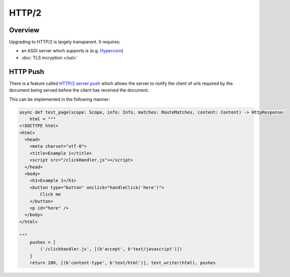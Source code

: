 HTTP/2
======

Overview
--------

Upgrading to HTTP/2 is largely transparent. It requires:

* an ASGI server which supports is (e.g. `Hypercorn <https://pgjones.gitlab.io/hypercorn/>`_)
* :doc:`TLS incryption </ssl>`

HTTP Push
---------

There is a feature called `HTTP/2 server push <https://en.wikipedia.org/wiki/HTTP/2_Server_Push>`_ which allows the server to notify the client of urls
required by the document being served before the client has received the document.

This can be implemented in the following manner:

.. code-block:: python

    async def test_page(scope: Scope, info: Info, matches: RouteMatches, content: Content) -> HttpResponse:
        html = """
    <!DOCTYPE html>
    <html>
      <head>
        <meta charset="utf-8">
        <title>Example 1</title>
        <script src="/clickHandler.js"></script>
      </head>
      <body>
        <h1>Example 1</h1>
        <button type="button" onclick="handleClick('here')">
            Click me
        </button>
        <p id="here" />
      </body>
    </html>

    """
        pushes = [
            ('/clickhandler.js', [(b'accept', b'text/javascript')])
        ]
        return 200, [(b'content-type', b'text/html')], text_writer(html), pushes